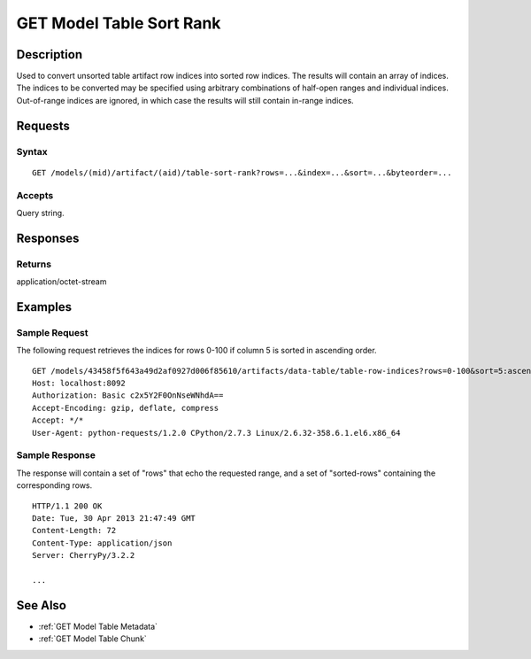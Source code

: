 .. _GET Model Table Sort Rank:

GET Model Table Sort Rank
=========================
Description
-----------

Used to convert unsorted table artifact row indices into sorted row
indices. The results will contain an array of indices. The indices to be
converted may be specified using arbitrary combinations of half-open
ranges and individual indices. Out-of-range indices are ignored, in
which case the results will still contain in-range indices.

Requests
--------

Syntax
^^^^^^

::

    GET /models/(mid)/artifact/(aid)/table-sort-rank?rows=...&index=...&sort=...&byteorder=...

Accepts
^^^^^^^

Query string.

Responses
---------

Returns
^^^^^^^

application/octet-stream

Examples
--------

Sample Request
^^^^^^^^^^^^^^

The following request retrieves the indices for rows 0-100 if column 5
is sorted in ascending order.

::

    GET /models/43458f5f643a49d2af0927d006f85610/artifacts/data-table/table-row-indices?rows=0-100&sort=5:ascending HTTP/1.1
    Host: localhost:8092
    Authorization: Basic c2x5Y2F0OnNseWNhdA==
    Accept-Encoding: gzip, deflate, compress
    Accept: */*
    User-Agent: python-requests/1.2.0 CPython/2.7.3 Linux/2.6.32-358.6.1.el6.x86_64

Sample Response
^^^^^^^^^^^^^^^

The response will contain a set of "rows" that echo the requested range,
and a set of "sorted-rows" containing the corresponding rows.

::

    HTTP/1.1 200 OK
    Date: Tue, 30 Apr 2013 21:47:49 GMT
    Content-Length: 72
    Content-Type: application/json
    Server: CherryPy/3.2.2

    ...

See Also
--------

-  :ref:`GET Model Table Metadata`
-  :ref:`GET Model Table Chunk`

